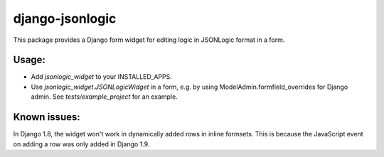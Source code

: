 django-jsonlogic
===============

This package provides a Django form widget for editing logic in
JSONLogic format in a form.

Usage:
------

* Add `jsonlogic_widget` to your INSTALLED_APPS.
* Use `jsonlogic_widget.JSONLogicWidget` in a form, e.g. by using
  ModelAdmin.formfield_overrides for Django admin.
  See `tests/example_project` for an example.

Known issues:
-------------

In Django 1.8, the widget won't work in dynamically added rows in inline
formsets.  This is because the JavaScript event on adding a row was only
added in Django 1.9.
